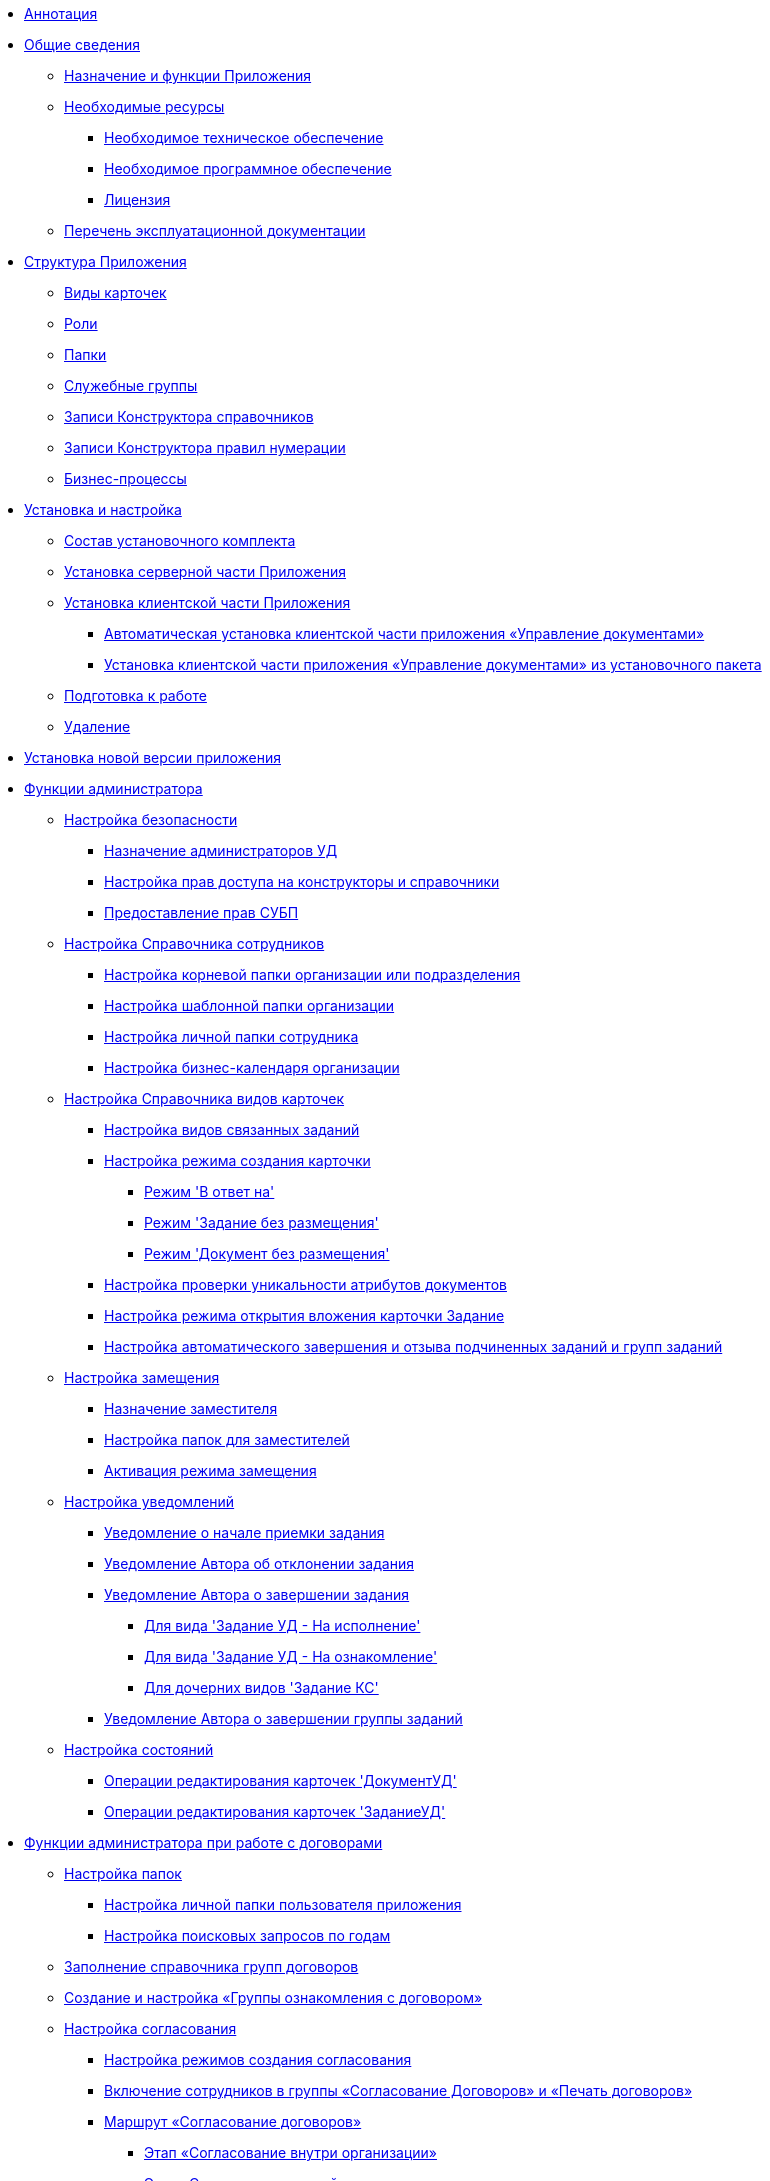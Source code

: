 * xref:Annotation.adoc[Аннотация]
* xref:General_information.adoc[Общие сведения]
** xref:Purpose_and_function.adoc[Назначение и функции Приложения]
** xref:Required_resources.adoc[Необходимые ресурсы]
*** xref:Required_resources_hardware.adoc[Необходимое техническое обеспечение]
*** xref:Required_resources_software.adoc[Необходимое программное обеспечение]
*** xref:License.adoc[Лицензия]
** xref:Listof_documentation.adoc[Перечень эксплуатационной документации]
* xref:Structureof_program.adoc[Структура Приложения]
** xref:CardSubtypes_DocManagement.adoc[Виды карточек]
** xref:Roles_list.adoc[Роли]
** xref:Navigator_folders.adoc[Папки]
** xref:Groups.adoc[Служебные группы]
** xref:DesignerDirectory_default_nodes.adoc[Записи Конструктора справочников]
** xref:DesignerNumerationRules_default_rules.adoc[Записи Конструктора правил нумерации]
** xref:BP_DocManagement_templates.adoc[Бизнес-процессы]
* xref:Install_and_configuration.adoc[Установка и настройка]
** xref:Installation_kit.adoc[Состав установочного комплекта]
** xref:Install_server.adoc[Установка серверной части Приложения]
** xref:Install_client.adoc[Установка клиентской части Приложения]
*** xref:Install_client_fromserver.adoc[Автоматическая установка клиентской части приложения «Управление документами»]
*** xref:Install_client_frommsi.adoc[Установка клиентской части приложения «Управление документами» из установочного пакета]
** xref:task_Initial_setup.adoc[Подготовка к работе]
** xref:Uninstall.adoc[Удаление]
* xref:UpdateVersion.adoc[Установка новой версии приложения]
* xref:Administrator_functions.adoc[Функции администратора]
** xref:task_Setup_order_empty_base.adoc[Настройка безопасности]
*** xref:task_Become_Admin.adoc[Назначение администраторов УД]
*** xref:task_DictionarySecurity.adoc[Настройка прав доступа на конструкторы и справочники]
*** xref:task_Become_AdminWF.adoc[Предоставление прав СУБП]
** xref:EmployeeGuide.adoc[Настройка Справочника сотрудников]
*** xref:task_Set_org_root_folder.adoc[Настройка корневой папки организации или подразделения]
*** xref:task_Set_org_template_folder.adoc[Настройка шаблонной папки организации]
*** xref:task_Set_personal_emp_folder.adoc[Настройка личной папки сотрудника]
*** xref:task_Set_calendar_org.adoc[Настройка бизнес-календаря организации]
** xref:CardKindGuide.adoc[Настройка Справочника видов карточек]
*** xref:task_Set_card_kind.adoc[Настройка видов связанных заданий]
*** xref:task_Set_card_create_mode.adoc[Настройка режима создания карточки]
**** xref:task_Set_card_create_mode_answer.adoc[Режим 'В ответ на']
**** xref:task_Set_card_create_mode_without_place.adoc[Режим 'Задание без размещения']
**** xref:task_Set_doc_card_create_mode_without_place.adoc[Режим 'Документ без размещения']
*** xref:task_Set_card_unique.adoc[Настройка проверки уникальности атрибутов документов]
*** xref:task_Set_open_attachment_mode.adoc[Настройка режима открытия вложения карточки Задание]
*** xref:task_Set_autocomplete_mode.adoc[Настройка автоматического завершения и отзыва подчиненных заданий и групп заданий]
** xref:Deputy.adoc[Настройка замещения]
*** xref:task_Set_replacement.adoc[Назначение заместителя]
*** xref:CreateDeputyFolders.adoc[Настройка папок для заместителей]
*** xref:task_Set_replacement_activate.adoc[Активация режима замещения]
** xref:Notification.adoc[Настройка уведомлений]
*** xref:task_Notifications_members_start_acceptance.adoc[Уведомление о начале приемки задания]
*** xref:task_Notifications_author_reject.adoc[Уведомление Автора об отклонении задания]
*** xref:task_Notifications_author_finish.adoc[Уведомление Автора о завершении задания]
**** xref:Notifications_author_finish__task_to_perform.adoc[Для вида 'Задание УД - На исполнение']
**** xref:Notifications_author_finish__task_to_look.adoc[Для вида 'Задание УД - На ознакомление']
**** xref:Notifications_author_finish__task_kc_approval.adoc[Для дочерних видов 'Задание КС']
*** xref:task_Notifications_author_grtask_finish.adoc[Уведомление Автора о завершении группы заданий]
** xref:States.adoc[Настройка состояний]
*** xref:EditOperations_DocUD.adoc[Операции редактирования карточек 'ДокументУД']
*** xref:EditOperations_TaskUD.adoc[Операции редактирования карточек 'ЗаданиеУД']
* xref:ConfigurationToWorkWithContracts.adoc[Функции администратора при работе с договорами]
** xref:Settings_Folder_Tree.adoc[Настройка папок]
*** xref:task_Creating_Folders_Delegates_Contracts.adoc[Настройка личной папки пользователя приложения]
*** xref:Setting_Queries_by_Year.adoc[Настройка поисковых запросов по годам]
** xref:Designer_Directories_Accounting_Currency.adoc[Заполнение справочника групп договоров]
** xref:task_Create_and_Configure_Group_Familiarize.adoc[Создание и настройка «Группы ознакомления с договором»]
** xref:Setting_Design_Approvals.adoc[Настройка согласования]
*** xref:Mode_Setting_Creating_Approval.adoc[Настройка режимов создания согласования]
*** xref:Settings_Security_Reference_Employees.adoc[Включение сотрудников в группы «Согласование Договоров» и «Печать договоров»]
*** xref:Route_Contracts_Approvement.adoc[Маршрут «Согласование договоров»]
**** xref:Stage_approvment_inside_company.adoc[Этап «Согласование внутри организации»]
**** xref:Stage_approved_our_side.adoc[Этап «Согласовано с нашей стороны»]
**** xref:Stage_not_approved_our_side.adoc[Этап «Не согласовано с нашей стороны»]
**** xref:Stage_approvment_partner.adoc[Этап «Согласование с контрагентом»]
**** xref:Stage_print.adoc[Этап «Печать»]
**** xref:Stage_signing.adoc[Этап «Подписание»]
**** xref:Stage_sign_finished.adoc[Этап «Завершен этап подписания»]
** xref:Setting_Card_Contract_Document.adoc[Настройка карточек договорных документов]
*** xref:Settings_Reference_Affecting_Resolution.adoc[Настройка использования шаблонов документов]
*** xref:Synch_fields.adoc[Настройка синхронизации полей для шаблонов документов]
**** xref:task_Synch_fields_contract.adoc[Преднастроенная синхронизация полей в договоре]
**** xref:task_Synch_fields_SuppAgreement.adoc[Преднастроенная синхронизация полей в доп.соглашении]
** xref:Settings_Card_Task.adoc[Настройка карточек заданий]
** xref:Mode_Setting_Creating_DocContracts.adoc[Настройка способа создания связанных карточек]
*** xref:task_Mode_Creating_Doc_in_Act.adoc[Способ создания «Акт»]
*** xref:task_Mode_Creating_Doc_in_SuppAgreement.adoc[Способ создания «Доп. соглашение»]
*** xref:task_Mode_Creating_Doc_in_SuppAgreement_prolongation.adoc[Способ создания «Доп. соглашение о продлении сроков»]
** xref:Settings_Reference_Numbering.adoc[Настройка правил нумерации]
** xref:Designer_Role.adoc[Настройка ролевой модели]
** xref:Designer_States.adoc[Настройка автомата состояний]
* xref:Terms.adoc[Перечень терминов и их определений]
* xref:Abbreviations.adoc[Перечень принятых сокращений]
* xref:Appendixes.adoc[Приложения]
** xref:Appendix_A.adoc[Приложение A. Папки приложения «Управление документами»]
*** xref:Navigator_folders_DCmodul_public.adoc[Папка «Документы»]
*** xref:Navigator_folders_DCmodul_report.adoc[Папка «Отчеты»]
*** xref:Folders_Contract_Documents.adoc[Папка «Договоры - Договорные документы»]
*** xref:Folder_Reports.adoc[Папка «Договоры - Отчеты»]
*** xref:Navigator_folders_DCmodul_service.adoc[Папка «Договоры - Служебные»]
*** xref:Navigator_folders_DCmodul_personal.adoc[Личная папка пользователя]
**** xref:Navigator_folders_I_am_deputy.adoc[Папка 'Замещение']
**** xref:Navigator_folders_My_Docs.adoc[Папка 'Мои документы']
**** xref:Navigator_folders_My_Tasks.adoc[Папка 'Мои задания']
**** xref:Folders_Contracts_for_Inspection.adoc[Папка 'Договоры к ознакомлению']
**** xref:Folders_My_Tasks_And_Docs.adoc[Папка 'Мои договоры']
** xref:XsltTemplate_forauthor.adoc[Приложение B. XSLT-преобразование и описание исходных данных для дополнительного почтового уведомления]
